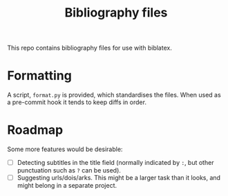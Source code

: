 #+Title: Bibliography files

This repo contains bibliography files for use with biblatex.

* Formatting

A script, ~format.py~ is provided, which standardises the files.  When used as a
pre-commit hook it tends to keep diffs in order.

* Roadmap

Some more features would be desirable:

- [ ] Detecting subtitles in the title field (normally indicated by ~:~, but other
  punctuation such as ~?~ can be used).
- [ ] Suggesting urls/dois/arks.  This might be a larger task than it looks, and
  might belong in a separate project.
